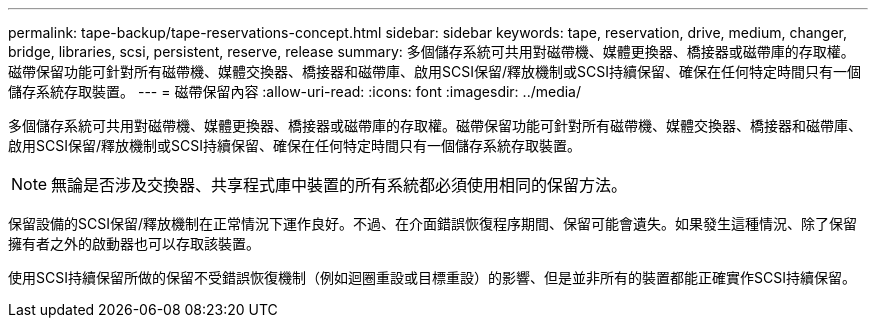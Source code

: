 ---
permalink: tape-backup/tape-reservations-concept.html 
sidebar: sidebar 
keywords: tape, reservation, drive, medium, changer, bridge, libraries, scsi, persistent, reserve, release 
summary: 多個儲存系統可共用對磁帶機、媒體更換器、橋接器或磁帶庫的存取權。磁帶保留功能可針對所有磁帶機、媒體交換器、橋接器和磁帶庫、啟用SCSI保留/釋放機制或SCSI持續保留、確保在任何特定時間只有一個儲存系統存取裝置。 
---
= 磁帶保留內容
:allow-uri-read: 
:icons: font
:imagesdir: ../media/


[role="lead"]
多個儲存系統可共用對磁帶機、媒體更換器、橋接器或磁帶庫的存取權。磁帶保留功能可針對所有磁帶機、媒體交換器、橋接器和磁帶庫、啟用SCSI保留/釋放機制或SCSI持續保留、確保在任何特定時間只有一個儲存系統存取裝置。

[NOTE]
====
無論是否涉及交換器、共享程式庫中裝置的所有系統都必須使用相同的保留方法。

====
保留設備的SCSI保留/釋放機制在正常情況下運作良好。不過、在介面錯誤恢復程序期間、保留可能會遺失。如果發生這種情況、除了保留擁有者之外的啟動器也可以存取該裝置。

使用SCSI持續保留所做的保留不受錯誤恢復機制（例如迴圈重設或目標重設）的影響、但是並非所有的裝置都能正確實作SCSI持續保留。
